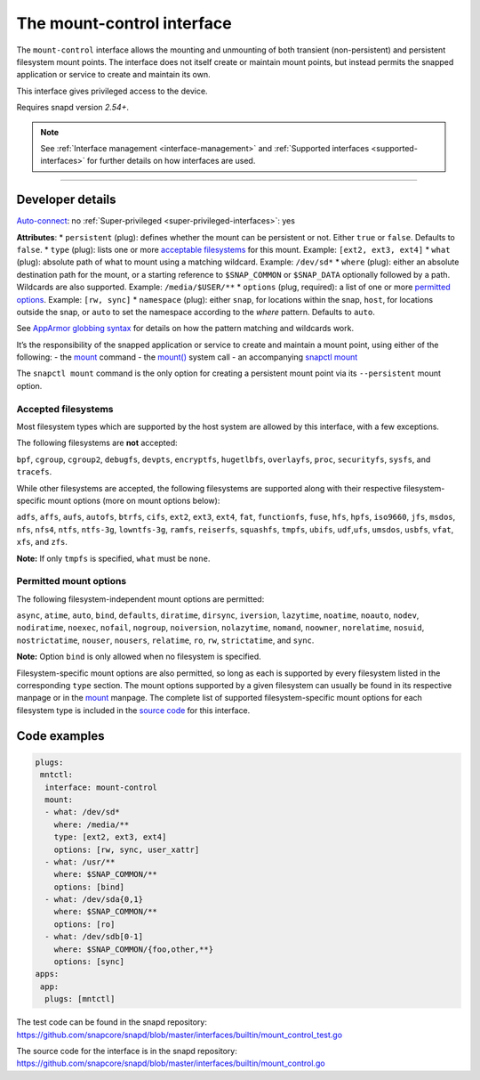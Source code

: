 .. 28953.md

.. _the-mount-control-interface:

The mount-control interface
===========================

The ``mount-control`` interface allows the mounting and unmounting of both transient (non-persistent) and persistent filesystem mount points. The interface does not itself create or maintain mount points, but instead permits the snapped application or service to create and maintain its own.

This interface gives privileged access to the device.

Requires snapd version *2.54+*.

.. note::


          See :ref:`Interface management <interface-management>` and :ref:`Supported interfaces <supported-interfaces>` for further details on how interfaces are used.

--------------


.. _`the-mount-control-interface-heading--dev-details`:

Developer details
-----------------

`Auto-connect <interface-management.md#the-mount-control-interface-heading--auto-connections>`__: no :ref:`Super-privileged <super-privileged-interfaces>`: yes

**Attributes**: \* ``persistent`` (plug): defines whether the mount can be persistent or not. Either ``true`` or ``false``. Defaults to ``false``. \* ``type`` (plug): lists one or more `acceptable filesystems <the-mount-control-interface-heading--filesystems_>`__ for this mount. Example: ``[ext2, ext3, ext4]`` \* ``what`` (plug): absolute path of what to mount using a matching wildcard. Example: ``/dev/sd*`` \* ``where`` (plug): either an absolute destination path for the mount, or a starting reference to ``$SNAP_COMMON`` or ``$SNAP_DATA`` optionally followed by a path. Wildcards are also supported. Example: ``/media/$USER/**`` \* ``options`` (plug, required): a list of one or more `permitted options <the-mount-control-interface-heading--options_>`__. Example: ``[rw, sync]``\  \* ``namespace`` (plug): either ``snap``, for locations within the snap, ``host``, for locations outside the snap, or ``auto`` to set the namespace according to the *where* pattern. Defaults to ``auto``.

See `AppArmor globbing syntax <https://gitlab.com/apparmor/apparmor/-/wikis/AppArmor_Core_Policy_Reference#apparmor-globbing-syntax>`__ for details on how the pattern matching and wildcards work.

It’s the responsibility of the snapped application or service to create and maintain a mount point, using either of the following: - the `mount <https://man7.org/linux/man-pages/man8/mount.8.html>`__ command - the `mount() <https://man7.org/linux/man-pages/man2/mount.2.html>`__ system call - an accompanying `snapctl mount <https://snapcraft.io/docs/using-the-snapctl-tool#the-mount-control-interface-heading--mount>`__

The ``snapctl mount`` command is the only option for creating a persistent mount point via its ``--persistent`` mount option.


.. _the-mount-control-interface-heading--filesystems:

Accepted filesystems
~~~~~~~~~~~~~~~~~~~~

Most filesystem types which are supported by the host system are allowed by this interface, with a few exceptions.

The following filesystems are **not** accepted:

``bpf``, ``cgroup``, ``cgroup2``, ``debugfs``, ``devpts``, ``encryptfs``, ``hugetlbfs``, ``overlayfs``, ``proc``, ``securityfs``, ``sysfs``, and ``tracefs``.

While other filesystems are accepted, the following filesystems are supported along with their respective filesystem-specific mount options (more on mount options below):

``adfs``, ``affs``, ``aufs``, ``autofs``, ``btrfs``, ``cifs``, ``ext2``, ``ext3``, ``ext4``, ``fat``, ``functionfs``, ``fuse``, ``hfs``, ``hpfs``, ``iso9660``, ``jfs``, ``msdos``, ``nfs``, ``nfs4``, ``ntfs``, ``ntfs-3g``, ``lowntfs-3g``, ``ramfs``, ``reiserfs``, ``squashfs``, ``tmpfs``, ``ubifs``, ``udf``,\ ``ufs``, ``umsdos``, ``usbfs``, ``vfat``, ``xfs``, and ``zfs``.

**Note:** If only ``tmpfs`` is specified, ``what`` must be ``none``.


.. _the-mount-control-interface-heading--options:

Permitted mount options
~~~~~~~~~~~~~~~~~~~~~~~

The following filesystem-independent mount options are permitted:

``async``, ``atime``, ``auto``, ``bind``, ``defaults``, ``diratime``, ``dirsync``, ``iversion``, ``lazytime``, ``noatime``, ``noauto``, ``nodev``, ``nodiratime``, ``noexec``, ``nofail``, ``nogroup``, ``noiversion``, ``nolazytime``, ``nomand``, ``noowner``, ``norelatime``, ``nosuid``, ``nostrictatime``, ``nouser``, ``nousers``, ``relatime``, ``ro``, ``rw``, ``strictatime``, and ``sync``.

**Note:** Option ``bind`` is only allowed when no filesystem is specified.

Filesystem-specific mount options are also permitted, so long as each is supported by every filesystem listed in the corresponding ``type`` section. The mount options supported by a given filesystem can usually be found in its respective manpage or in the `mount <https://man7.org/linux/man-pages/man8/mount.8.html>`__ manpage. The complete list of supported filesystem-specific mount options for each filesystem type is included in the `source code <https://github.com/snapcore/snapd/blob/master/interfaces/builtin/mount_control.go>`__ for this interface.

Code examples
-------------

.. code:: yaml

   plugs:
    mntctl:
     interface: mount-control
     mount:
     - what: /dev/sd*
       where: /media/**
       type: [ext2, ext3, ext4]
       options: [rw, sync, user_xattr]
     - what: /usr/**
       where: $SNAP_COMMON/**
       options: [bind]
     - what: /dev/sda{0,1}
       where: $SNAP_COMMON/**
       options: [ro]
     - what: /dev/sdb[0-1]
       where: $SNAP_COMMON/{foo,other,**}
       options: [sync]
   apps:
    app:
     plugs: [mntctl]

The test code can be found in the snapd repository: https://github.com/snapcore/snapd/blob/master/interfaces/builtin/mount_control_test.go

The source code for the interface is in the snapd repository: https://github.com/snapcore/snapd/blob/master/interfaces/builtin/mount_control.go
